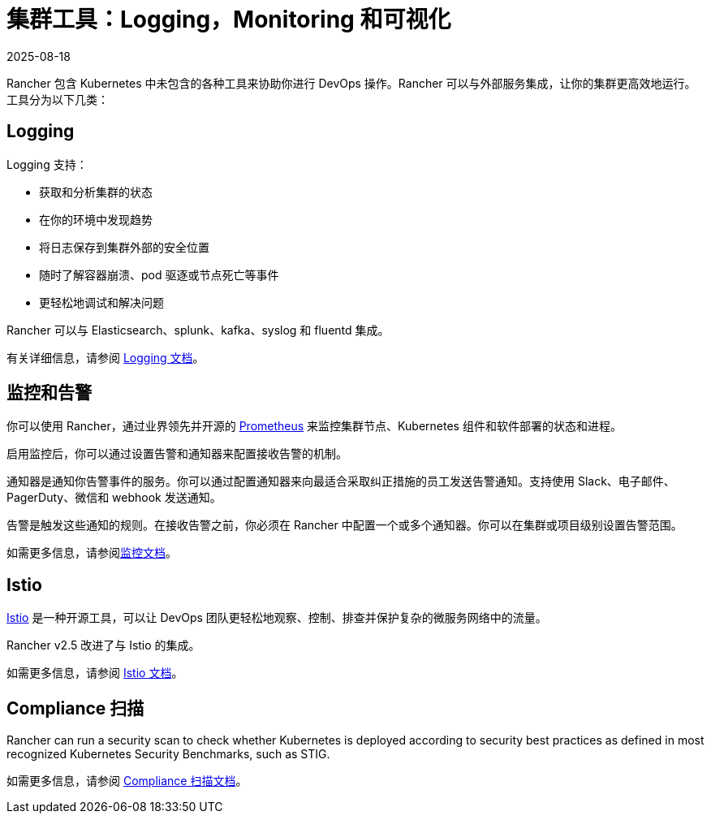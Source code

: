 = 集群工具：Logging，Monitoring 和可视化
:page-languages: [en, zh]
:revdate: 2025-08-18
:page-revdate: {revdate}

Rancher 包含 Kubernetes 中未包含的各种工具来协助你进行 DevOps 操作。Rancher 可以与外部服务集成，让你的集群更高效地运行。工具分为以下几类：

== Logging

Logging 支持：

* 获取和分析集群的状态
* 在你的环境中发现趋势
* 将日志保存到集群外部的安全位置
* 随时了解容器崩溃、pod 驱逐或节点死亡等事件
* 更轻松地调试和解决问题

Rancher 可以与 Elasticsearch、splunk、kafka、syslog 和 fluentd 集成。

有关详细信息，请参阅 xref:observability/logging/logging.adoc[Logging 文档]。

== 监控和告警

你可以使用 Rancher，通过业界领先并开源的 https://prometheus.io/[Prometheus] 来监控集群节点、Kubernetes 组件和软件部署的状态和进程。

启用监控后，你可以通过设置告警和通知器来配置接收告警的机制。

通知器是通知你告警事件的服务。你可以通过配置通知器来向最适合采取纠正措施的员工发送告警通知。支持使用 Slack、电子邮件、PagerDuty、微信和 webhook 发送通知。

告警是触发这些通知的规则。在接收告警之前，你必须在 Rancher 中配置一个或多个通知器。你可以在集群或项目级别设置告警范围。

如需更多信息，请参阅xref:observability/monitoring-and-dashboards/monitoring-and-dashboards.adoc[监控文档]。

== Istio

https://istio.io/[Istio] 是一种开源工具，可以让 DevOps 团队更轻松地观察、控制、排查并保护复杂的微服务网络中的流量。

Rancher v2.5 改进了与 Istio 的集成。

如需更多信息，请参阅 xref:observability/istio/istio.adoc[Istio 文档]。

== Compliance 扫描

Rancher can run a security scan to check whether Kubernetes is deployed according to security best practices as defined in most recognized Kubernetes Security Benchmarks, such as STIG.

如需更多信息，请参阅 xref:security/compliance-scans/how-to.adoc[Compliance 扫描文档]。
